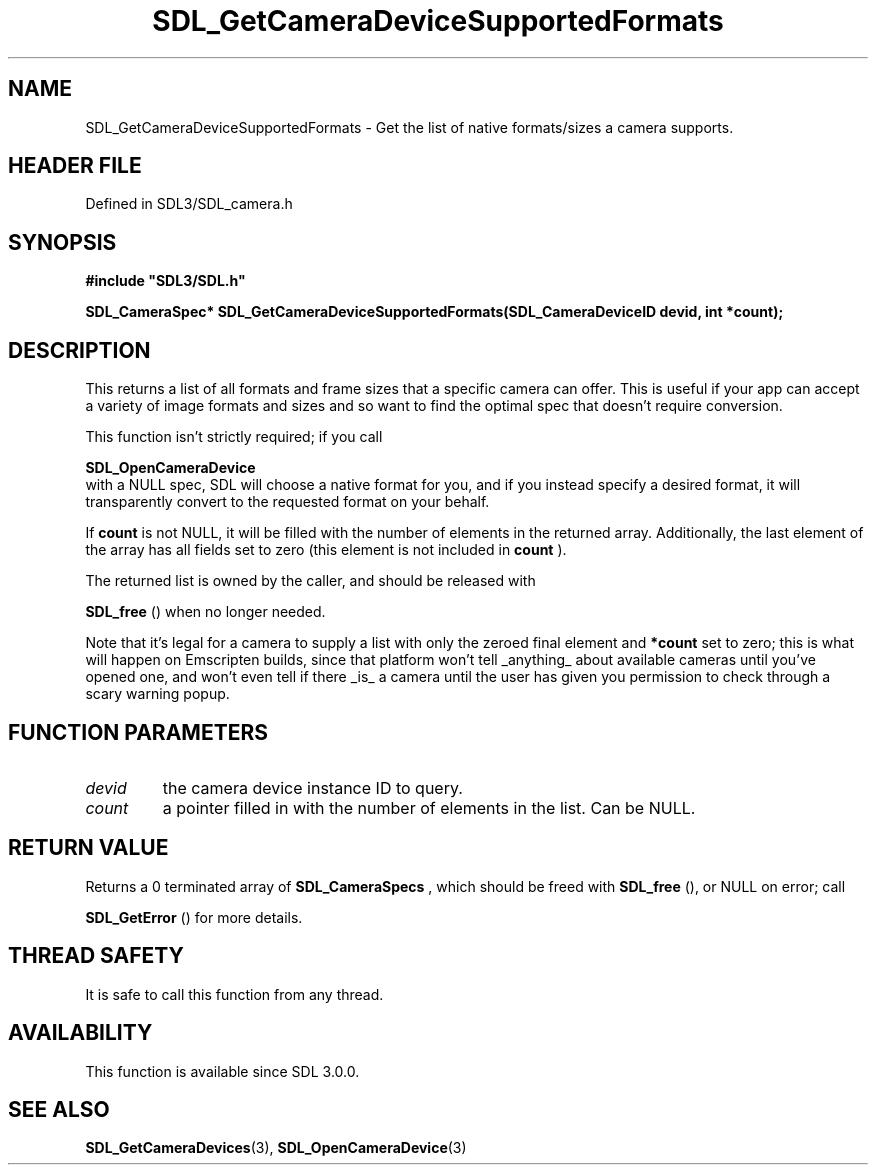 .\" This manpage content is licensed under Creative Commons
.\"  Attribution 4.0 International (CC BY 4.0)
.\"   https://creativecommons.org/licenses/by/4.0/
.\" This manpage was generated from SDL's wiki page for SDL_GetCameraDeviceSupportedFormats:
.\"   https://wiki.libsdl.org/SDL_GetCameraDeviceSupportedFormats
.\" Generated with SDL/build-scripts/wikiheaders.pl
.\"  revision SDL-3.1.2-no-vcs
.\" Please report issues in this manpage's content at:
.\"   https://github.com/libsdl-org/sdlwiki/issues/new
.\" Please report issues in the generation of this manpage from the wiki at:
.\"   https://github.com/libsdl-org/SDL/issues/new?title=Misgenerated%20manpage%20for%20SDL_GetCameraDeviceSupportedFormats
.\" SDL can be found at https://libsdl.org/
.de URL
\$2 \(laURL: \$1 \(ra\$3
..
.if \n[.g] .mso www.tmac
.TH SDL_GetCameraDeviceSupportedFormats 3 "SDL 3.1.2" "Simple Directmedia Layer" "SDL3 FUNCTIONS"
.SH NAME
SDL_GetCameraDeviceSupportedFormats \- Get the list of native formats/sizes a camera supports\[char46]
.SH HEADER FILE
Defined in SDL3/SDL_camera\[char46]h

.SH SYNOPSIS
.nf
.B #include \(dqSDL3/SDL.h\(dq
.PP
.BI "SDL_CameraSpec* SDL_GetCameraDeviceSupportedFormats(SDL_CameraDeviceID devid, int *count);
.fi
.SH DESCRIPTION
This returns a list of all formats and frame sizes that a specific camera
can offer\[char46] This is useful if your app can accept a variety of image formats
and sizes and so want to find the optimal spec that doesn't require
conversion\[char46]

This function isn't strictly required; if you call

.BR SDL_OpenCameraDevice
 with a NULL spec, SDL will
choose a native format for you, and if you instead specify a desired
format, it will transparently convert to the requested format on your
behalf\[char46]

If
.BR count
is not NULL, it will be filled with the number of elements in
the returned array\[char46] Additionally, the last element of the array has all
fields set to zero (this element is not included in
.BR count
)\[char46]

The returned list is owned by the caller, and should be released with

.BR SDL_free
() when no longer needed\[char46]

Note that it's legal for a camera to supply a list with only the zeroed
final element and
.BR *count
set to zero; this is what will happen on
Emscripten builds, since that platform won't tell _anything_ about
available cameras until you've opened one, and won't even tell if there
_is_ a camera until the user has given you permission to check through a
scary warning popup\[char46]

.SH FUNCTION PARAMETERS
.TP
.I devid
the camera device instance ID to query\[char46]
.TP
.I count
a pointer filled in with the number of elements in the list\[char46] Can be NULL\[char46]
.SH RETURN VALUE
Returns a 0 terminated array of 
.BR SDL_CameraSpecs
, which
should be freed with 
.BR SDL_free
(), or NULL on error; call

.BR SDL_GetError
() for more details\[char46]

.SH THREAD SAFETY
It is safe to call this function from any thread\[char46]

.SH AVAILABILITY
This function is available since SDL 3\[char46]0\[char46]0\[char46]

.SH SEE ALSO
.BR SDL_GetCameraDevices (3),
.BR SDL_OpenCameraDevice (3)
